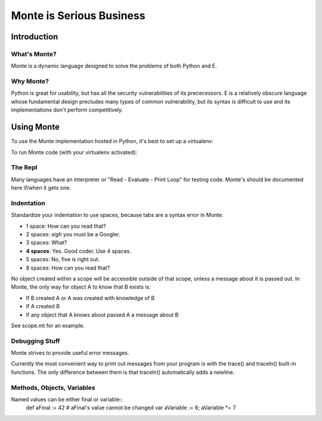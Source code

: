 =========================
Monte is Serious Business
=========================

Introduction
============



What's Monte?
-------------

Monte is a dynamic language designed to solve the problems of both Python and E.

Why Monte?
----------

Python is great for usability, but has all the security vulnerabilities of its
prececessors. E is a relatively obscure language whose fundamental design
precludes many types of common vulnerability, but its syntax is difficult to
use and its implementations don't perform competitively. 


Using Monte
===========

To use the Monte implementation hosted in Python, it's best to set up a
virtualenv: 

.. code-block:: console
    $ virtualenv v
    $ source v/bin/activate
    $ pip install -r requirements.txt

To run Monte code (with your virtualenv activated): 

.. code-block:: console
    $ bin/monte monte/src/examples/hello.mt

The Repl
--------

Many languages have an interpreter or "Read - Evaluate - Print Loop" for
testing code. Monte's should be documented here if/when it gets one. 

Indentation
-----------

Standardize your indentation to use spaces, because tabs are a syntax error in
Monte. 

* 1 space: How can you read that?
* 2 spaces: *sigh* you must be a Googler.
* 3 spaces: What?
* **4 spaces**: Yes. Good coder. Use 4 spaces. 
* 5 spaces: No, five is right out.
* 8 spaces: How can you read that?

No object created within a scope will be accessible outside of that scope,
unless a message about it is passed out. In Monte, the only way for object A
to know that B exists is:

* If B created A or A was created with knowledge of B
* If A created B
* If any object that A knows about passed A a message about B

See scope.mt for an example.

Debugging Stuff
---------------

Monte strives to provide useful error messages. 

Currently the most convenient way to print out messages from your program is 
with the trace() and traceln() built-in functions. The only difference between
them is that traceln() automatically adds a newline. 

Methods, Objects, Variables
---------------------------

Named values can be either final or variable::
 def aFinal := 42 # aFinal's value cannot be changed
 var aVariable := 6; aVariable *= 7



